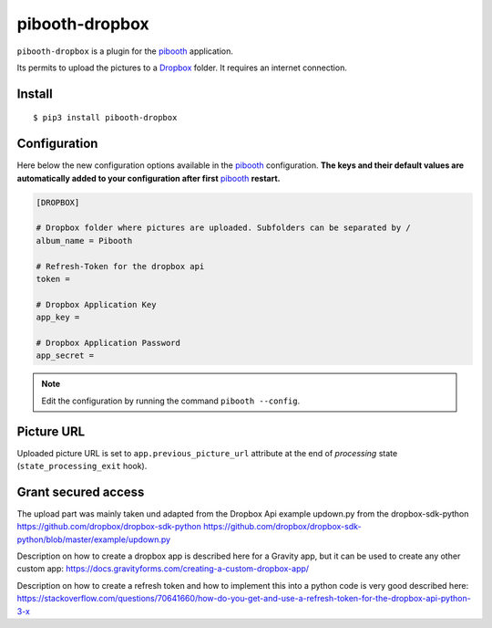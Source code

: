 
===============
pibooth-dropbox
===============

|PythonVersions| |PypiPackage| |Downloads|

``pibooth-dropbox`` is a plugin for the `pibooth`_ application.

Its permits to upload the pictures to a `Dropbox`_ folder. It requires an
internet connection.

Install
-------

::

    $ pip3 install pibooth-dropbox

Configuration
-------------

Here below the new configuration options available in the `pibooth`_ configuration.
**The keys and their default values are automatically added to your configuration after first** `pibooth`_ **restart.**

.. code-block:: ini

    [DROPBOX]

    # Dropbox folder where pictures are uploaded. Subfolders can be separated by /
    album_name = Pibooth

    # Refresh-Token for the dropbox api
    token =

    # Dropbox Application Key
    app_key =

    # Dropbox Application Password
    app_secret =

.. note:: Edit the configuration by running the command ``pibooth --config``.

Picture URL
-----------

Uploaded picture URL is set to ``app.previous_picture_url`` attribute at the end of
`processing` state (``state_processing_exit`` hook).

Grant secured access
--------------------

The upload part was mainly taken und adapted from the Dropbox Api example updown.py from the dropbox-sdk-python
https://github.com/dropbox/dropbox-sdk-python
https://github.com/dropbox/dropbox-sdk-python/blob/master/example/updown.py

Description on how to create a dropbox app is described here for a Gravity app, but it can be used to create any other custom app:
https://docs.gravityforms.com/creating-a-custom-dropbox-app/

Description on how to create a refresh token and how to implement this into a python code is very good described here:
https://stackoverflow.com/questions/70641660/how-do-you-get-and-use-a-refresh-token-for-the-dropbox-api-python-3-x


.. --- Links ------------------------------------------------------------------

.. _`pibooth`: https://pypi.org/project/pibooth

.. _`Dropbox`: https://www.dropbox.com

.. |PythonVersions| image:: https://img.shields.io/badge/python-3.6+-red.svg
   :target: https://www.python.org/downloads
   :alt: Python 3.6+

.. |PypiPackage| image:: https://badge.fury.io/py/pibooth-dropbox.svg
   :target: https://pypi.org/project/pibooth-dropbox
   :alt: PyPi package

.. |Downloads| image:: https://img.shields.io/pypi/dm/pibooth-dropbox?color=purple
   :target: https://pypi.org/project/pibooth-dropbox
   :alt: PyPi downloads
